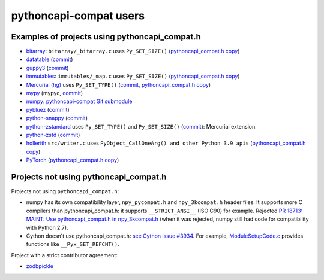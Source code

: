 +++++++++++++++++++++++
pythoncapi-compat users
+++++++++++++++++++++++

Examples of projects using pythoncapi_compat.h
==============================================

* `bitarray <https://github.com/ilanschnell/bitarray/>`_:
  ``bitarray/_bitarray.c`` uses ``Py_SET_SIZE()``
  (`pythoncapi_compat.h copy
  <https://github.com/ilanschnell/bitarray/blob/master/bitarray/pythoncapi_compat.h>`__)
* `datatable <https://github.com/h2oai/datatable>`_
  (`commit <https://github.com/h2oai/datatable/commit/02f13114828ed4567e4410f5bac579895e20355a>`__)
* `guppy3 <https://github.com/zhuyifei1999/guppy3/>`_
  (`commit
  <https://github.com/zhuyifei1999/guppy3/commit/4cb9fcb5d75327544a6875b6caabfdffb70a7e29>`__)
* `immutables <https://github.com/MagicStack/immutables/>`_:
  ``immutables/_map.c`` uses ``Py_SET_SIZE()``
  (`pythoncapi_compat.h copy
  <https://github.com/MagicStack/immutables/blob/master/immutables/pythoncapi_compat.h>`__)
* `Mercurial (hg) <https://www.mercurial-scm.org/>`_ uses ``Py_SET_TYPE()``
  (`commit
  <https://www.mercurial-scm.org/repo/hg/rev/e92ca942ddca>`__,
  `pythoncapi_compat.h copy
  <https://www.mercurial-scm.org/repo/hg/file/tip/mercurial/pythoncapi_compat.h>`__)
* `mypy <https://github.com/python/mypy>`_
  (mypyc,
  `commit <https://github.com/python/mypy/commit/2b7e2df923f7e4a3a199915b3c8563f45bc69dfa>`__)
* `numpy <https://numpy.org/>`_:
  `pythoncapi-compat Git submodule
  <https://github.com/numpy/numpy/blob/main/.gitmodules>`_
* `pybluez <https://github.com/pybluez/pybluez>`_
  (`commit <https://github.com/pybluez/pybluez/commit/5096047f90a1f6a74ceb250aef6243e144170f92>`__)
* `python-snappy <https://github.com/andrix/python-snappy/>`_
  (`commit <https://github.com/andrix/python-snappy/commit/1a539d71d5b1ceaf9a2291f21f686cf53a46d707>`__)
* `python-zstandard <https://github.com/indygreg/python-zstandard/>`_
  uses ``Py_SET_TYPE()`` and ``Py_SET_SIZE()``
  (`commit <https://github.com/indygreg/python-zstandard/commit/e5a3baf61b65f3075f250f504ddad9f8612bfedf>`__):
  Mercurial extension.
* `python-zstd <https://github.com/sergey-dryabzhinsky/python-zstd/>`_
  (`commit <https://github.com/sergey-dryabzhinsky/python-zstd/commit/8aa6d7a4b250e1f0a4e27b4107c39dc516c87f96>`__)
* `hollerith <https://github.com/pyansys/hollerith/>`_
  ``src/writer.c`` uses ``PyObject_CallOneArg() and other Python 3.9 apis``
  (`pythoncapi_compat.h copy
  <https://github.com/pyansys/hollerith/blob/main/src/pythoncapi_compat.h>`__)
* `PyTorch <https://github.com/pytorch/pytorch/>`_ (`pythoncapi_compat.h copy
  <https://github.com/pytorch/pytorch/blob/main/torch/csrc/utils/pythoncapi_compat.h>`__)


Projects not using pythoncapi_compat.h
======================================

Projects not using ``pythoncapi_compat.h``:

* numpy has its own compatibility layer, ``npy_pycompat.h`` and
  ``npy_3kcompat.h`` header files. It supports more C compilers than
  pythoncapi_compat.h: it supports ``__STRICT_ANSI__`` (ISO C90) for example.
  Rejected `PR 18713: MAINT: Use pythoncapi_compat.h in npy_3kcompat.h
  <https://github.com/numpy/numpy/pull/18713>`_ (when it was rejected, numpy
  still had code for compatibility with Python 2.7).
* Cython doesn't use pythoncapi_compat.h:
  `see Cython issue #3934
  <https://github.com/cython/cython/issues/3934>`_.
  For example, `ModuleSetupCode.c
  <https://github.com/cython/cython/blob/0.29.x/Cython/Utility/ModuleSetupCode.c>`_
  provides functions like ``__Pyx_SET_REFCNT()``.

Project with a strict contributor agreement:

* `zodbpickle
  <https://github.com/zopefoundation/zodbpickle/pull/64>`_
